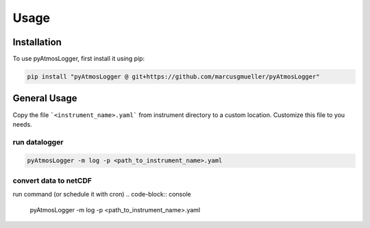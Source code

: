 Usage
=====

.. _installation:

Installation
------------

To use pyAtmosLogger, first install it using pip:

.. code-block:: console

   pip install "pyAtmosLogger @ git+https://github.com/marcusgmueller/pyAtmosLogger"

General Usage
----------------

Copy the file ```<instrument_name>.yaml``` from instrument directory to a custom location. Customize this file to you needs.

run datalogger
~~~~~~~~~~~~

.. code-block:: console

   pyAtmosLogger -m log -p <path_to_instrument_name>.yaml

convert data to netCDF
~~~~~~~~~~~~

run command (or schedule it with cron)
.. code-block:: console

   pyAtmosLogger -m log -p <path_to_instrument_name>.yaml

